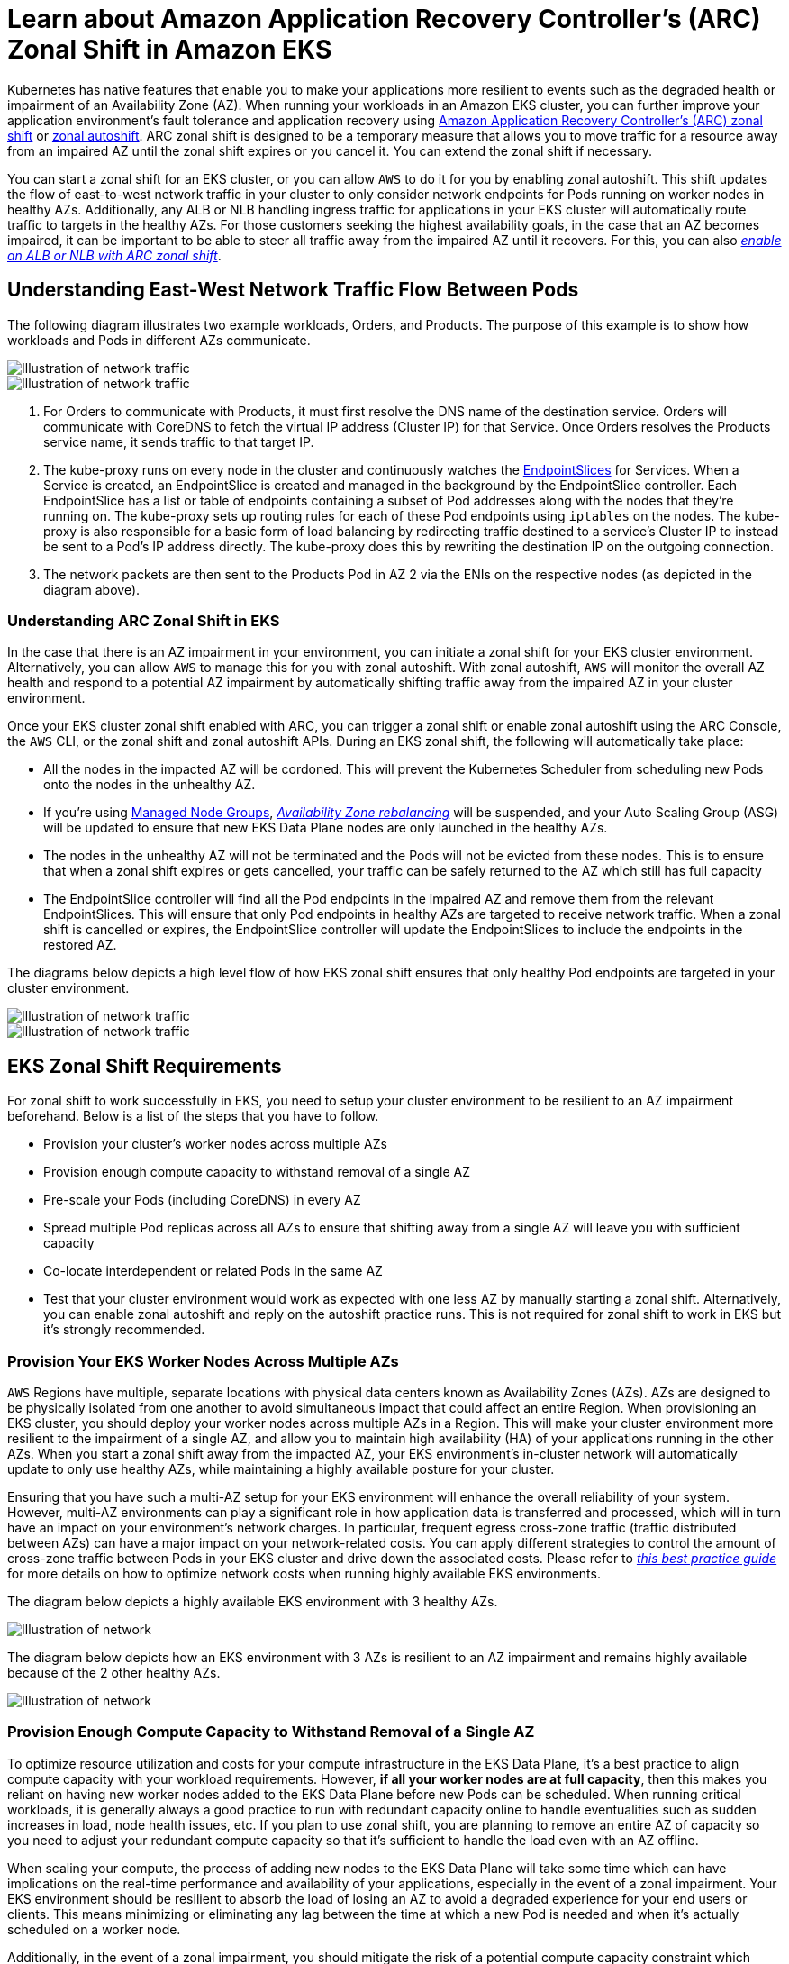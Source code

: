 [.topic]
[#zone-shift]
= Learn about Amazon Application Recovery Controller's (ARC) Zonal Shift in Amazon EKS
:info_titleabbrev: Learn about Zonal Shift
:aws: pass:q[[.shared]``AWS``]

//GDC: remove use of "failure"

Kubernetes has native features that enable you to make your applications more resilient to events such as the degraded health or impairment of an Availability Zone (AZ). When running your workloads in an Amazon EKS cluster, you can further improve your application environment's fault tolerance and application recovery using link:r53recovery/latest/dg/arc-zonal-shift.html["Amazon Application Recovery Controller's (ARC) zonal shift",type="documentation"] or link:r53recovery/latest/dg/arc-zonal-autoshift.html["zonal autoshift",type="documentation"]. ARC zonal shift is designed to be a temporary measure that allows you to move traffic for a resource away from an impaired AZ until the zonal shift expires or you cancel it. You can extend the zonal shift if necessary.

You can start a zonal shift for an EKS cluster, or you can allow {aws} to do it for you by enabling zonal autoshift. This shift updates the flow of east-to-west network traffic in your cluster to only consider network endpoints for Pods running on worker nodes in healthy AZs. Additionally, any ALB or NLB handling ingress traffic for applications in your EKS cluster will automatically route traffic to targets in the healthy AZs. For those customers seeking the highest availability goals, in the case that an AZ becomes impaired, it can be important to be able to steer all traffic away from the impaired AZ until it recovers. For this, you can also link:r53recovery/latest/dg/arc-zonal-shift.resource-types.html["_enable an ALB or NLB with ARC zonal shift_",type="documentation"].


== Understanding East-West Network Traffic Flow Between Pods

The following diagram illustrates two example workloads, Orders, and Products. The purpose of this example is to show how workloads and Pods in different AZs communicate.

image::images/zs-traffic-flow-before-1.png[Illustration of network traffic]

image::images/zs-traffic-flow-before-2.png[Illustration of network traffic]

. For Orders to communicate with Products, it must first resolve the DNS name of the destination service. Orders will communicate with CoreDNS to fetch the virtual IP address (Cluster IP) for that Service. Once Orders resolves the Products service name, it sends traffic to that target IP. 
. The kube-proxy runs on every node in the cluster and continuously watches the https://kubernetes.io/docs/concepts/services-networking/endpoint-slices/[EndpointSlices] for Services. When a Service is created, an EndpointSlice is created and managed in the background by the EndpointSlice controller. Each EndpointSlice has a list or table of endpoints containing a subset of Pod addresses along with the nodes that they're running on. The kube-proxy sets up routing rules for each of these Pod endpoints using `iptables` on the nodes. The kube-proxy is also responsible for a basic form of load balancing by redirecting traffic destined to a service's Cluster IP to instead be sent to a Pod's IP address directly. The kube-proxy does this by rewriting the destination IP on the outgoing connection.
. The network packets are then sent to the Products Pod in AZ 2 via the ENIs on the respective nodes (as depicted in the diagram above). 


=== Understanding ARC Zonal Shift in EKS

In the case that there is an AZ impairment in your environment, you can initiate a zonal shift for your EKS cluster environment. Alternatively, you can allow {aws} to manage this for you with zonal autoshift. With zonal autoshift, {aws} will monitor the overall AZ health and respond to a potential AZ impairment by automatically shifting traffic away from the impaired AZ in your cluster environment. 

Once your EKS cluster zonal shift enabled with ARC, you can trigger a zonal shift or enable zonal autoshift using the ARC Console, the {aws} CLI, or the zonal shift and zonal autoshift APIs. 
During an EKS zonal shift, the following will automatically take place:

* All the nodes in the impacted AZ will be cordoned. This will prevent the Kubernetes Scheduler from scheduling new Pods onto the nodes in the unhealthy AZ. 
* If you're using link:eks/latest/userguide/managed-node-groups.html["Managed Node Groups",type="documentation"], link:autoscaling/ec2/userguide/auto-scaling-benefits.html#AutoScalingBehavior.InstanceUsage["_Availability Zone rebalancing_",type="documentation"] will be suspended, and your Auto Scaling Group (ASG) will be updated to ensure that new EKS Data Plane nodes are only launched in the healthy AZs.
* The nodes in the unhealthy AZ will not be terminated and the Pods will not be evicted from these nodes. This is to ensure that when a zonal shift expires or gets cancelled, your traffic can be safely returned to the AZ which still has full capacity
* The EndpointSlice controller will find all the Pod endpoints in the impaired AZ and remove them from the relevant EndpointSlices. This will ensure that only Pod endpoints in healthy AZs are targeted to receive network traffic. When a zonal shift is cancelled or expires, the EndpointSlice controller will update the EndpointSlices to include the endpoints in the restored AZ.

The diagrams below depicts a high level flow of how EKS zonal shift ensures that only healthy Pod endpoints are targeted in your cluster environment. 


image::images/zs-traffic-flow-after-1.png[Illustration of network traffic]

image::images/zs-traffic-flow-after-2.png[Illustration of network traffic]


== EKS Zonal Shift Requirements

For zonal shift to work successfully in EKS, you need to setup your cluster environment to be resilient to an AZ impairment beforehand. Below is a list of the steps that you have to follow.

* Provision your cluster's worker nodes across multiple AZs 
* Provision enough compute capacity to withstand removal of a single AZ
* Pre-scale your Pods (including CoreDNS) in every AZ
* Spread multiple Pod replicas across all AZs to ensure that shifting away from a single AZ will leave you with sufficient capacity
* Co-locate interdependent or related Pods in the same AZ
* Test that your cluster environment would work as expected with one less AZ by manually starting a zonal shift. Alternatively, you can enable zonal autoshift and reply on the autoshift practice runs. This is not required for zonal shift to work in EKS but it's strongly recommended. 

=== Provision Your EKS Worker Nodes Across Multiple AZs

{aws} Regions have multiple, separate locations with physical data centers known as Availability Zones (AZs). AZs are designed to be physically isolated from one another to avoid simultaneous impact that could affect an entire Region. When provisioning an EKS cluster, you should deploy your worker nodes across multiple AZs in a Region. This will make your cluster environment more resilient to the impairment of a single AZ, and allow you to maintain high availability (HA) of your applications running in the other AZs. When you start a zonal shift away from the impacted AZ, your EKS environment's in-cluster network will automatically update to only use healthy AZs, while maintaining a highly available posture for your cluster.

Ensuring that you have such a multi-AZ setup for your EKS environment will enhance the overall reliability of your system. However, multi-AZ environments can play a significant role in how application data is transferred and processed, which will in turn have an impact on your environment's network charges. In particular, frequent egress cross-zone traffic (traffic distributed between AZs) can have a major impact on your network-related costs. You can apply different strategies to control the amount of cross-zone traffic between Pods in your EKS cluster and drive down the associated costs. Please refer to https://aws.github.io/aws-eks-best-practices/cost_optimization/cost_opt_networking/[_this best practice guide_] for more details on how to optimize network costs when running highly available EKS environments.

The diagram below depicts a highly available EKS environment with 3 healthy AZs.

image::images/zs-ha-before-failure.png[Illustration of network]

The diagram below depicts how an EKS environment with 3 AZs is resilient to an AZ impairment and remains highly available because of the 2 other healthy AZs.

image::images/zs-ha-after-failure.png[Illustration of network]

=== Provision Enough Compute Capacity to Withstand Removal of a Single AZ

To optimize resource utilization and costs for your compute infrastructure in the EKS Data Plane, it's a best practice to align compute capacity with your workload requirements. However, *if all your worker nodes are at full capacity*, then this makes you reliant on having new worker nodes added to the EKS Data Plane before new Pods can be scheduled. When running critical workloads, it is generally always a good practice to run with redundant capacity online to handle eventualities such as sudden increases in load, node health issues, etc. If you plan to use zonal shift, you are planning to remove an entire AZ of capacity so you need to adjust your redundant compute capacity so that it's sufficient to handle the load even with an AZ offline.

When scaling your compute, the process of adding new nodes to the EKS Data Plane will take some time which can have implications on the real-time performance and availability of your applications, especially in the event of a zonal impairment. Your EKS environment should be resilient to absorb the load of losing an AZ to avoid a degraded experience for your end users or clients. This means minimizing or eliminating any lag between the time at which a new Pod is needed and when it's actually scheduled on a worker node. 

Additionally, in the event of a zonal impairment, you should mitigate the risk of a potential compute capacity constraint which would prevent newly required nodes from being added to your EKS Data Plane in the healthy AZs.

To accomplish this, you should over-provision compute capacity in some of the worker nodes in each of the AZs so that the Kubernetes Scheduler has pre-existing capacity available for new Pod placements, especially when you have one less AZ in your environment.


=== Run & Spread Multiple Pod Replicas Across AZs

Kubernetes allows you to pre-scale your workloads by running multiple instances (Pod replicas) of a single application. Running multiple Pod replicas for an application eliminates a single point of failure and increases its overall performance by reducing the resource strain on a single replica. However, to have both high availability and better fault tolerance for your applications, you should run and spread multiple replicas of an application across different failure domains (also referred to as topology domains) in this case AZs. With https://kubernetes.io/docs/concepts/scheduling-eviction/topology-spread-constraints/[topology spread constraints], you can setup your applications to have pre-existing, static stability so that, in the case of an AZ impairment, you'll have enough replicas in the healthy AZs to immediately handle any additional spike or surge in traffic that they may experience. 

The diagram below depicts an EKS environment with east-to-west traffic flow when all AZs are healthy.

image::images/zs-spread-constraints.png[Illustration of network]


The diagram below depicts an EKS environment with east-to-west traffic flow when a single AZ fails, and you initiate a zonal shift. 

image::images/zs-spread-constraints-2.png[Illustration of network]

The code snippet below is an example of how to setup your workload with this Kubernetes feature.

[source,yaml]
----
apiVersion: apps/v1
kind: Deployment
metadata:
  name: orders
spec:
  replicas: 9
  selector:
    matchLabels:
      app:orders
  template:
    metadata:
      labels:
        app: orders
        tier: backend
    spec:
      topologySpreadConstraints:
      - maxSkew: 1
        topologyKey: "topology.kubernetes.io/zone"
        whenUnsatisfiable: ScheduleAnyway
        labelSelector:
          matchLabels:
            app: orders
----


Most important, you should run multiple replicas of your DNS server software (CoreDNS/kube-dns) and apply similar topology spread constraints if they are not already configured by default. This will help ensure that you have enough DNS Pods in healthy AZs to continue handling service discovery requests for other communicating Pods in the cluster if there's a single AZ impairment. The link:eks/latest/userguide/managing-coredns.html["CoreDNS EKS add-on",type="documentation"] has default settings for the CoreDNS Pods to be spread across your cluster's Availability Zones if there are nodes in multiple AZs available. You can also replace these default settings with your own custom configurations.

When installing https://github.com/coredns/helm/tree/master[CoreDNS with Helm], you can update the `replicaCount` in the https://github.com/coredns/helm/blob/master/charts/coredns/values.yaml[values.yaml file] to ensure that you have a sufficient number of replicas in each AZ. In addition, to ensure that these replicas are spread across the different AZs in your cluster environment, you should update the `topologySpreadConstraints` property in the same values.yaml file. The code snippet below demonstrates how to configure CoreDNS for this. 

**CoreDNS Helm values.yaml**

[source,yaml]
----
replicaCount: 6
topologySpreadConstraints:
  - maxSkew: 1
    topologyKey: topology.kubernetes.io/zone
    whenUnsatisfiable: ScheduleAnyway
    labelSelector:
      matchLabels:
        k8s-app: kube-dns
----


In the event of an AZ impairment, you can absorb the increased load on the CoreDNS Pods by using an autoscaling system for CoreDNS. The number of DNS instances you require will depend on the number of workloads running in your cluster. CoreDNS is CPU bound which allows it to scale based on CPU using the https://aws.github.io/aws-eks-best-practices/reliability/docs/application/#horizontal-pod-autoscaler-hpa[Horizontal Pod Autoscaler (HPA)]. Below is an example that you can modify to suit your needs.


[source,yaml]
----
apiVersion: autoscaling/v1
kind: HorizontalPodAutoscaler
metadata:
  name: coredns
  namespace: default
spec:
  maxReplicas: 20
  minReplicas: 2
  scaleTargetRef:
    apiVersion: apps/v1
    kind: Deployment
    name: coredns
  targetCPUUtilizationPercentage: 50
----

Alternatively, EKS can manage the autoscaling of the CoreDNS Deployment in the EKS add-on version of CoreDNS. This CoreDNS autoscaler continuously monitors the cluster state, including the number of nodes and CPU cores. Based on that information, the controller will dynamically adapt the number of replicas of the CoreDNS deployment in an EKS cluster.

To enable the link:eks/latest/userguide/coredns-autoscaling.html["autoscaling configuration in the CoreDNS EKS add-on",type="documentation"], you should add the following optional configuration settings:


[source,json]
----
{
  "autoScaling": {
    "enabled": true
  }
}
----


You can also use https://kubernetes.io/docs/tasks/administer-cluster/nodelocaldns/[NodeLocal DNS] or the https://github.com/kubernetes-sigs/cluster-proportional-autoscaler[cluster proportional autoscaler] to scale CoreDNS. You can read further about https://aws.github.io/aws-eks-best-practices/scalability/docs/cluster-services/#scale-coredns-horizontally[scaling CoreDNS horizontally here]. 

=== Colocate Interdependent Pods in the Same AZ

In most cases, you may be running distinct workloads that have to communicate with each other for successful execution of an end-to-end process. If the distinct applications are spread across different AZs but are not colocated in the same AZ, then a single AZ impairment may impact the underlying end-to-end process. For example, if *Application A* has multiple replicas in AZ 1 and AZ 2, but *Application B* has all its replicas in AZ 3, then the loss of AZ 3 will affect any end-to-end processes between these two workloads (*Application A and B*). Combining topology spread constraints with pod affinity can enhance your application's resiliency by spreading Pods across all AZs, as well as configuring a relationship between certain Pods to ensure that they're colocated together. 

With https://kubernetes.io/docs/concepts/scheduling-eviction/assign-pod-node/[pod affinity rules], you can define relationships between workloads to influence the behavior of the Kubernetes Scheduler so that it colocates Pods on the same worker node or in the same AZ. You can also configure how strict these scheduling constraints should be. 


[source,yaml]
----
apiVersion: apps/v1
kind: Deployment
metadata:
  name: products
  namespace: ecommerce
  labels:
    app.kubernetes.io/version: "0.1.6"
    
    spec:
      serviceAccountName: graphql-service-account
      affinity:
        podAffinity:
          requiredDuringSchedulingIgnoredDuringExecution:
          - labelSelector:
              matchExpressions:
              - key: app
                operator: In
                values:
                - orders
            topologyKey: "kubernetes.io/hostname"
----


The diagram below depicts pods that have been co-located on the same node using 
pod affinity rules.  

image::images/zs-pod-affinity-rule.png[Illustration of network]


=== Test That Your Cluster Environment Can Handle The Loss of an AZ

After completing the above requirements, the next important step is to test that you have sufficient compute and workload capacity to handle the loss of an AZ. You can do this by manually triggering a zonal shift in EKS. Alternatively, you can enable zonal autoshift and configure practice runs to test that your applications function as expected with one less AZ in your cluster environment.


## Frequently Asked Questions

**Why should I use this feature?**

By using ARC zonal shift or zonal autoshift in your EKS cluster, you can better maintain Kubernetes application availability by automating the quick recovery process of shifting in-cluster network traffic away from an impaired AZ. With ARC, you can avoid long and complicated steps which often lead to an extended recovery period during impaired AZ events. 

**How does this feature work with other {aws} services?**

EKS integrates with ARC which provides the primary interface for you to accomplish recovery operations in {aws}. To ensure that in-cluster traffic is appropriately routed away from an impaired AZ, modifications are made to the list of network endpoints for Pods running in the Kubernetes data plane. If you're using {aws} Load Balancers for routing external traffic into the cluster, you can already register your load balancers with ARC and trigger a zonal shift on them to prevent traffic flowing into the degraded zone. This feature also interacts with Amazon EC2 Auto Scaling Groups (ASG) that are created by EKS Managed Node Groups (MNG). To prevent an impaired AZ from being used for new Kubernetes Pods or node launches, EKS removes the impaired AZ from the ASG. 

**How is this feature different from default Kubernetes protections?**

This feature works in tandem with several Kubernetes native built-in protections that help customers stay resilient. You can configure Pod readiness and liveness probes that decide when a Pod should take traffic. When these probes fail, Kubernetes removes these Pods as targets for a Service and traffic is no longer sent to the Pod. While this is useful, it's non-trivial for customers to configure these health checks so that they are guaranteed to fail when a zone is degraded. The ARC zonal shift feature provides you with an additional safety net that helps them isolate a degraded AZ entirely when Kubernetes' native protections have not sufficed. It also provides you with an easy way to test the operational readiness and resilience of your architecture. 

**Can {aws} trigger a zonal shift on my behalf?**

Yes, if you want a fully automated way of using ARC zonal shift, you can enable ARC zonal autoshift. With zonal autoshift, you can rely on {aws} to monitor the health of the AZs for your EKS cluster, and to automatically trigger a shift when an AZ impairment is detected. 

**What happens if I use this feature and my worker nodes and workloads are not pre-scaled?**

If you are not pre-scaled and rely on provisioning additional nodes or Pods during a zonal shift, then you risk experiencing a delayed recovery. The process of adding new nodes to the Kubernetes data plane will take some time which can have implications on the real-time performance and availability of your applications, especially in the event of a zonal impairment. Additionally, in the event of a zonal impairment, you may encounter a potential compute capacity constraint which would prevent newly required nodes from being added to the healthy AZs. 

If your workloads are not pre-scaled and spread across all AZs in your cluster, a zonal impairment may impact the availability of an application that is only running on worker nodes in an impacted AZ. To mitigate the risk of a complete availability outage for your application, EKS has a fail safe for traffic to be sent to Pod endpoints in an impaired zone if that workload has all of its endpoints in the unhealthy AZ. However, it's strongly recommended that you rather pre-scale and spread your applications across all AZs to maintain availability in the event of a zonal issue. 

**What happens if I'm running a stateful application?**

If you are running a stateful application, you will need to assess its fault tolerance depending on the use case and the architecture. If you have an active/standby architecture or pattern, there may be instances where the active is in an impaired AZ. At the application level, if the standby is not activated, you may run into issues with your application. You may also run into issues when new Kubernetes Pods are launched in healthy AZs since they will not be able to attach to the persistent volumes bounded to the impaired AZ. 

**Does this feature work with Karpenter?**

Karpenter support is currently not available with ARC zonal shift and zonal autoshift in EKS. If an AZ is impaired, you can adjust the relevant Karpenter NodePool configuration by removing the unhealthy AZ so that new worker nodes are only launched in the healthy AZs. 

**Does this feature work with EKS Fargate?**

This feature does not work with EKS Fargate. By default, when EKS Fargate recognizes a zonal health event, Pods will prefer to run in the other AZs. 

**Will the EKS managed Kubernetes control plane be impacted?**

No, by default Amazon EKS runs and scales the Kubernetes control plane across multiple AZs to ensure high availability. ARC zonal shift and zonal autoshift will only act on the Kubernetes data plane. 

**Are there any costs associated with this new feature?**

You can use ARC zonal shift and zonal autoshift in your EKS cluster at no additional charge. However, you will continue to pay for provisioned instances and it is strongly recommended that you pre-scale your Kubernetes data plane before using this feature. You should consider the right balance between cost and application availability. 

== Additional Resources

* link:r53recovery/latest/dg/arc-zonal-shift.how-it-works.html["How a zonal shift works",type="documentation"]
* link:r53recovery/latest/dg/route53-arc-best-practices.zonal-shifts.html#zonalshift.route53-arc-best-practices.zonal-shifts["Best practices for zonal shifts in ARC",type="documentation"]
* link:r53recovery/latest/dg/arc-zonal-shift.resource-types.html["Resources and scenarios supported for zonal shift and zonal autoshift",type="documentation"]
* link:blogs/containers/operating-resilient-workloads-on-amazon-eks/["Operating resilient workloads on Amazon EKS",type="marketing"]
* link:blogs/containers/eliminate-kubernetes-node-scaling-lag-with-pod-priority-and-over-provisioning/["Eliminate Kubernetes node scaling lag with pod priority and over-provisioning",type="marketing"]
* link:eks/latest/userguide/coredns-autoscaling.html["Scale CoreDNS Pods for high DNS traffic",type="documentation"]


📝 https://github.com/search?q=repo:awsdocs/amazon-eks-user-guide+&#91;&#91;zone-shift,&type=code[Edit this page on GitHub]